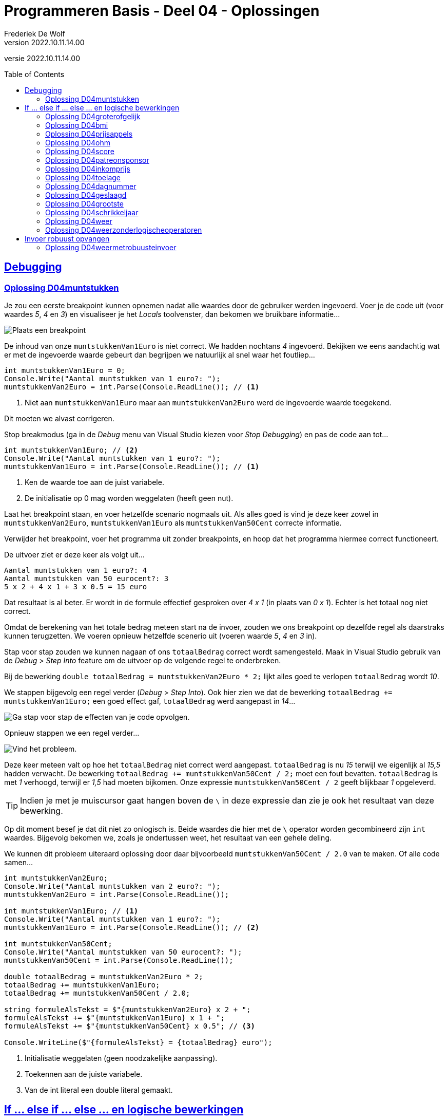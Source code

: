 = Programmeren Basis - Deel 04 - Oplossingen
Frederiek De Wolf
v2022.10.11.14.00
// toc and section numbering
:toc: preamble
:toclevels: 4
//:sectnums: 
:sectlinks:
:sectnumlevels: 4
// source code formatting
:prewrap!:
:source-highlighter: rouge
:source-language: csharp
:rouge-style: github
:rouge-css: class
// inject css for highlights using docinfo
:docinfodir: ../common
:docinfo: shared-head
// folders
:imagesdir: images
:url-verdieping: ../{docname}-verdieping/{docname}-verdieping.adoc
// experimental voor kdb: en btn: macro's van AsciiDoctor
:experimental:

//preamble
[.text-right]
versie {revnumber}
 
 
== Debugging 

=== Oplossing D04muntstukken

Je zou een eerste breakpoint kunnen opnemen nadat alle waardes door de gebruiker werden ingevoerd.  Voer je de code uit (voor waardes __5__, __4__ en __3__) en visualiseer je het __Locals__ toolvenster, dan bekomen we bruikbare informatie...

image::Oefening%20D0401%20-%20Breakpoint%201.png[Plaats een breakpoint, en voor uit tot daar in de code.]

De inhoud van onze `muntstukkenVan1Euro` is niet correct.  We hadden nochtans __4__ ingevoerd.  Bekijken we eens aandachtig wat er met de ingevoerde waarde gebeurt dan begrijpen we natuurlijk al snel waar het foutliep...

[source,csharp,linenums]
----
int muntstukkenVan1Euro = 0;
Console.Write("Aantal muntstukken van 1 euro?: ");
muntstukkenVan2Euro = int.Parse(Console.ReadLine()); // <1>
----
<1> Niet aan `muntstukkenVan1Euro` maar aan `muntstukkenVan2Euro` werd de ingevoerde waarde toegekend.  

Dit moeten we alvast corrigeren.

Stop breakmodus (ga in de __Debug__ menu van Visual Studio kiezen voor __Stop Debugging__) en pas de code aan tot...

[source,csharp,linenums]
----
int muntstukkenVan1Euro; // <2>
Console.Write("Aantal muntstukken van 1 euro?: ");
muntstukkenVan1Euro = int.Parse(Console.ReadLine()); // <1>
----
<1> Ken de waarde toe aan de juist variabele.
<2> De initialisatie op 0 mag worden weggelaten (heeft geen nut).

Laat het breakpoint staan, en voer hetzelfde scenario nogmaals uit.   Als alles goed is vind je deze keer zowel in `muntstukkenVan2Euro`, `muntstukkenVan1Euro` als `muntstukkenVan50Cent` correcte informatie.

Verwijder het breakpoint, voer het programma uit zonder breakpoints, en hoop dat het programma hiermee correct functioneert.

De uitvoer ziet er deze keer als volgt uit...

[source,shell]
----
Aantal muntstukken van 1 euro?: 4
Aantal muntstukken van 50 eurocent?: 3
5 x 2 + 4 x 1 + 3 x 0.5 = 15 euro
----

Dat resultaat is al beter.  Er wordt in de formule effectief gesproken over __4 x 1__ (in plaats van __0 x 1__).  
Echter is het totaal nog niet correct.

Omdat de berekening van het totale bedrag meteen start na de invoer, zouden we ons breakpoint op dezelfde regel als daarstraks kunnen terugzetten.
We voeren opnieuw hetzelfde scenerio uit (voeren waarde __5__, __4__ en __3__ in).  

Stap voor stap zouden we kunnen nagaan of ons `totaalBedrag` correct wordt samengesteld.  Maak in Visual Studio gebruik van de __Debug__ > __Step Into__ feature om de uitvoer op de volgende regel te onderbreken.

Bij de bewerking `double totaalBedrag = muntstukkenVan2Euro * 2;` lijkt alles goed te verlopen `totaalBedrag` wordt __10__.  

We stappen bijgevolg een regel verder (__Debug__ > __Step Into__).  Ook hier zien we dat de bewerking `totaalBedrag += muntstukkenVan1Euro;` een goed effect gaf, `totaalBedrag` werd aangepast in __14__...

image::Oefening%20D04.01%20-%20Breakpoint%202.png[Ga stap voor stap de effecten van je code opvolgen.]

Opnieuw stappen we een regel verder...

image::Oefening%20D04.01%20-%20Breakpoint%203.png[Vind het probleem.]

Deze keer meteen valt op hoe het `totaalBedrag` niet correct werd aangepast.  `totaalBedrag` is nu __15__ terwijl we eigenlijk al __15,5__ hadden verwacht.  De bewerking `totaalBedrag += muntstukkenVan50Cent / 2;` moet een fout bevatten.  `totaalBedrag` is met __1__ verhoogd, terwijl er __1,5__ had moeten bijkomen.  Onze expressie `muntstukkenVan50Cent / 2` geeft blijkbaar __1__ opgeleverd.

[TIP]
====
Indien je met je muiscursor gaat hangen boven de `\` in deze expressie dan zie je ook het resultaat van deze bewerking.
====

Op dit moment besef je dat dit niet zo onlogisch is.  Beide waardes die hier met de `\` operator worden gecombineerd zijn `int` waardes.   Bijgevolg bekomen we, zoals je ondertussen weet, het resultaat van een gehele deling.

We kunnen dit probleem uiteraard oplossing door daar bijvoorbeeld `muntstukkenVan50Cent / 2.0` van te maken.  Of alle code samen...

[source,csharp,linenums]
----
int muntstukkenVan2Euro;
Console.Write("Aantal muntstukken van 2 euro?: ");
muntstukkenVan2Euro = int.Parse(Console.ReadLine());

int muntstukkenVan1Euro; // <1>
Console.Write("Aantal muntstukken van 1 euro?: ");
muntstukkenVan1Euro = int.Parse(Console.ReadLine()); // <2>

int muntstukkenVan50Cent;
Console.Write("Aantal muntstukken van 50 eurocent?: ");
muntstukkenVan50Cent = int.Parse(Console.ReadLine());

double totaalBedrag = muntstukkenVan2Euro * 2;
totaalBedrag += muntstukkenVan1Euro;
totaalBedrag += muntstukkenVan50Cent / 2.0;

string formuleAlsTekst = $"{muntstukkenVan2Euro} x 2 + ";
formuleAlsTekst += $"{muntstukkenVan1Euro} x 1 + ";
formuleAlsTekst += $"{muntstukkenVan50Cent} x 0.5"; // <3>

Console.WriteLine($"{formuleAlsTekst} = {totaalBedrag} euro");
----
<1> Initialisatie weggelaten (geen noodzakelijke aanpassing).
<2> Toekennen aan de juiste variabele.
<3> Van de int literal een double literal gemaakt.

== If ... else if ... else ... en logische bewerkingen

=== Oplossing D04groterofgelijk
// Y04.03
[source,csharp,linenums]
----
Console.Write("Geef een getal : ");
string getal1AlsTekst = Console.ReadLine();
int getal1 = int.Parse(getal1AlsTekst);

Console.Write("Geef nog een getal : ");
string getal2AlsTekst = Console.ReadLine();
int getal2 = int.Parse(getal2AlsTekst);

if (getal1 > getal2) {
	Console.WriteLine("het eerste is groter");
} else if (getal2 > getal1) {
	Console.WriteLine("het tweede is groter");
} else {
	Console.WriteLine("ze zijn gelijk");
}
----

=== Oplossing D04bmi

[source,csharp,linenums]
----
Console.Write("Lengte in cm?: ");
double lengteInCm = double.Parse(Console.ReadLine());

Console.Write("Gewicht in kg?: ");
int gewichtInKg = int.Parse(Console.ReadLine());

double bmi = gewichtInKg / Math.Pow(lengteInCm / 100, 2);
string categorie = "normaal gewicht";
if (bmi >= 40) { 
    categorie = "ernstige zwaarlijvigheid";
} else if(bmi >= 30) { 
    categorie = "zwaarlijvigheid"; 
} else if (bmi >= 25) { 
    categorie = "overgewicht"; 
} else if (bmi < 18.5) { 
    categorie = "ondergewicht";
}

Console.WriteLine($"BMI: {bmi} ({categorie})");
----

=== Oplossing D04prijsappels

[source,csharp,linenums]
----
Console.Write("Aantal kilo aan te kopen appels?: ");
int kiloAppels = int.Parse(Console.ReadLine());

double prijs;
if (kiloAppels >= 20) { 
	prijs = kiloAppels * 2;
} else if (kiloAppels >= 10) {
	prijs = kiloAppels * 2.5;
} else {
	prijs = kiloAppels * 3;
}

Console.WriteLine($"Prijs: {prijs}");
----

=== Oplossing D04ohm

[source,csharp,linenums]
----
Console.Write("Wat wens je te berekenen (Spanning/Weerstand/Stroomsterkte)?: ");
string keuze = Console.ReadLine();

if (keuze == "Spanning")
{
	Console.Write("Stroomsterkte?: ");
	double stroomsterkte = double.Parse(Console.ReadLine());

	Console.Write("Weerstand?: ");
	double weerstand = double.Parse(Console.ReadLine());

	double spanning = stroomsterkte * weerstand;
	Console.WriteLine($"Spanning: {spanning}");
}
else if (keuze == "Stroomsterkte")
{
	Console.Write("Spanning?: ");
	double spanning = double.Parse(Console.ReadLine());

	Console.Write("Weerstand?: ");
	double weerstand = double.Parse(Console.ReadLine());

	double stroomsterkte = spanning / weerstand;
	Console.WriteLine($"Stroomsterkte: {stroomsterkte}");
}
else if (keuze == "Weerstand")
{
	Console.Write("Spanning?: ");
	double spanning = double.Parse(Console.ReadLine());

	Console.Write("Stroomsterkte?: ");
	double stroomsterkte = double.Parse(Console.ReadLine());

	double weerstand = spanning / stroomsterkte;
	Console.WriteLine($"Weerstand: {weerstand}");
}
----


=== Oplossing D04score
// Y04.04
[source,csharp,linenums]
----
Console.Write("Geef de score in % : ");
string scoreAlsTekst = Console.ReadLine();
int score = int.Parse(scoreAlsTekst);

string letter;
if (score > 82) {
	letter = "A";
} else if (score > 67) {
	letter = "B";
} else if (score > 52) {
	letter = "C";
} else if (score > 37) {
	letter = "D";
} else if (score > 22) {
	letter = "E";
} else {
	letter = "F";
}
Console.WriteLine($"In Amerika is dat een \"{letter}\"");
----


=== Oplossing D04patreonsponsor

Voor deze oefening is er geen voorbeeld oplossing beschikbaar.


=== Oplossing D04inkomprijs
// Y4.05
[source,csharp,linenums]
----
Console.Write("Geef de leeftijd : ");
string leeftijdAlsTekst = Console.ReadLine();
int leeftijd = int.Parse(leeftijdAlsTekst);

Console.Write("Geef de lengte : ");
string lengteAlsTekst = Console.ReadLine();
int lengte = int.Parse(lengteAlsTekst);

if (lengte < 160 && leeftijd > 20) {
	Console.WriteLine("Prijs is 5Eur");
} else {
	Console.WriteLine("Prijs is 10Eur");
}
----

Of iets gebruiksvriendelijker door geen onnodige vragen te stellen...

[source,csharp,linenums]
----
Console.Write("Geef de leeftijd : ");
string leeftijdAlsTekst = Console.ReadLine();
int leeftijd = int.Parse(leeftijdAlsTekst);

if (leeftijd > 20) {
	Console.Write("Geef de lengte : ");
	string lengteAlsTekst = Console.ReadLine();
	int lengte = int.Parse(lengteAlsTekst);

	if (lengte < 160) {
		Console.WriteLine("Prijs is 5Eur");
	} else {
		Console.WriteLine("Prijs is 10Eur");
	}
} else {
	Console.WriteLine("Prijs is 10Eur");
}
----

Let erop dat je dit keer de code voor de volle prijs twee keer in je code hebt staan.

=== Oplossing D04toelage
// Y4.06
[source,csharp,linenums]
----
const double toelagePercentage = 3;
const double maxInkomen = 20000;
const int minKinderen = 3;

Console.Write("Jaarinkomen : ");
string inkomenAlsTekst = Console.ReadLine();
double inkomen = double.Parse(inkomenAlsTekst);

Console.Write("Aantal kinderen ten laste : ");
string aantalKinderenAlsTekst= Console.ReadLine();
int aantalKinderen = int.Parse(aantalKinderenAlsTekst);

if (inkomen <= maxInkomen && aantalKinderen >= minKinderen) {
	double toelage = inkomen * toelagePercentage / 100;
	Console.WriteLine($"Uw toelage bedraagt {toelage}");
} else {
	Console.WriteLine($"U hebt geen recht op een toelage");
}
----

Je zou deze oplossing ook kunnen herschrijven zodat er geen onnodige vragen worden gesteld.  Bv. als je ziet dat het `inkomen > maxInkomen`, doet het aantal kinderen er niet meer toe.

=== Oplossing D04dagnummer
// Y4.07
[source,csharp,linenums]
----
Console.Write("Geef het dagnummer : ");
string dagAlsTekst = Console.ReadLine();
int dag = int.Parse(dagAlsTekst);

if (dag >= 1 && dag <= 365) {
	// muntsorteren
	if (dag <= 31) {
		Console.WriteLine("Januari");
	} else if (dag <= 59) {
		Console.WriteLine("Februari");
	} else if (dag <= 90) {
		Console.WriteLine("Maart");
	} else if (dag <= 120) {
		Console.WriteLine("April");
	} else if (dag <= 151) {
		Console.WriteLine("Mei");
	} else if (dag <= 182) {
		Console.WriteLine("Juni");
	} else if (dag <= 212) {
		Console.WriteLine("Juli");
	} else if (dag <= 243) {
		Console.WriteLine("Augustus");
	} else if (dag <= 273) {
		Console.WriteLine("September");
	} else if (dag <= 303) {
		Console.WriteLine("Oktober");
	} else if (dag <= 334) {
		Console.WriteLine("November");
	} else { 
		Console.WriteLine("December");
	}
} else {
	Console.WriteLine("geen geldige waarde");
}
----

Bovenstaande oplossing bevat heel wat magic numbers, dat kan beter.  Bovendien moesten we al die getallen eerst handmatig uitrekenen. 

Een veel betere oplossing is...

[source,csharp,linenums]
----
const int eindJanuari = 31;
const int eindFebruari = eindJanuari + 28;
const int eindMaart= eindFebruari + 31;
const int eindApril = eindMaart + 30;
const int eindMei = eindApril + 31;
const int eindJuni = eindMei + 30;
const int eindJuli = eindJuni + 31;
const int eindAugustus = eindJuli + 31;
const int eindSeptember = eindAugustus + 30;
const int eindOktober = eindSeptember + 31;
const int eindNovember = eindOktober + 30;
const int eindDecember = eindNovember + 31;

Console.Write("Geef het dagnummer : ");
string dagAlsTekst = Console.ReadLine();
int dag = int.Parse(dagAlsTekst);

if (dag >= 1 && dag <= eindDecember) {
	// muntsorteren
	if (dag <= eindJanuari) {
		Console.WriteLine("Januari");
	} else if (dag <= eindFebruari) {
		Console.WriteLine("Februari");
	} else if (dag <= eindMaart) {
		Console.WriteLine("Maart");
	} else if (dag <= eindApril) {
		Console.WriteLine("April");
	} else if (dag <= eindMei) {
		Console.WriteLine("Mei");
	} else if (dag <= eindJuni) {
		Console.WriteLine("Juni");
	} else if (dag <= eindJuli) {
		Console.WriteLine("Juli");
	} else if (dag <= eindAugustus) {
		Console.WriteLine("Augustus");
	} else if (dag <= eindSeptember) {
		Console.WriteLine("September");
	} else if (dag <= eindOktober) {
		Console.WriteLine("Oktober");
	} else if (dag <= eindNovember) {
		Console.WriteLine("November");
	} else { 
		Console.WriteLine("December");
	}
} else {
	Console.WriteLine("geen geldige waarde");
}
----

=== Oplossing D04geslaagd
// Y04.10
[source,csharp,linenums]
----
Console.Write("geef score 1 : ");
string score1AlsTekst = Console.ReadLine();
int score1 = int.Parse(score1AlsTekst);

Console.Write("geef score 2 : ");
string score2AlsTekst = Console.ReadLine();
int score2 = int.Parse(score2AlsTekst);

Console.Write("geef score 3 : ");
string score3AlsTekst = Console.ReadLine();
int score3 = int.Parse(score3AlsTekst);

if (score1 >= 5 && score2 >= 5 && score3 >= 5) {
	Console.WriteLine("Geslaagd");
} else {
	int som = score1 + score2 + score3;
	if (som >= 18 && score1 >= 4 && score2 >= 4 && score3 >= 4) {
		Console.WriteLine("Geslaagd");
	} else {
		Console.WriteLine("Niet geslaagd");
	}
}
----

Of...
	
[source,csharp,linenums]
----
int som = score1 + score2 + score3;

bool directGeslaagd = (score1 >= 5 && score2 >= 5 && score3 >= 5);
bool indirectGeslaagd = (som >= 18 && score1 >= 4 && score2 >= 4 && score3 >= 4);

if (directGeslaagd || indirectGeslaagd) {
	Console.WriteLine("Geslaagd");
} else {
	Console.WriteLine("Niet geslaagd");
}
----


=== Oplossing D04grootste
// Y04.11
[source,csharp,linenums]
----
Console.Write("Geef het eerste getal : ");
string g1AlsTekst = Console.ReadLine();
int g1 = int.Parse(g1AlsTekst);

int maxTotNuToe = g1;

Console.Write("Geef het tweede getal : ");
string g2AlsTekst = Console.ReadLine();
int g2 = int.Parse(g2AlsTekst);

if (g2 > maxTotNuToe) {
	maxTotNuToe = g2;
}

Console.Write("Geef het derde getal : ");
string g3AlsTekst = Console.ReadLine();
int g3 = int.Parse(g3AlsTekst);

if (g3 > maxTotNuToe) {
	maxTotNuToe = g3;
}

Console.WriteLine($"Het grootste getal van {g1}, {g2} en {g3} is {maxTotNuToe}");
----

Je had misschien gedacht aan een oplossing die eerst alle getallen inleest en daarna...
[source,csharp,linenums]
----
...
if (g1 >= g2 && g1 >= g3) {
	// g1 is de grootste
} else if (g2 >=g1 && g2 >= g3) {
	// g2 is de grootste
} else {
	// g3 is de grootste
}
...
----		
Dat kan, maar zo'n aanpak is onhoudbaar als de opdracht over meer dan 3 getallen zou gaan.

Een alternatieve (en elegante) oplossing op basis van Math.Max() :
[source,csharp,linenums]
----
Console.Write("Geef het eerste getal : ");
string g1AlsTekst = Console.ReadLine();
int g1 = int.Parse(g1AlsTekst);

Console.Write("Geef het tweede getal : ");
string g2AlsTekst = Console.ReadLine();
int g2 = int.Parse(g2AlsTekst);

Console.Write("Geef het derde getal : ");
string g3AlsTekst = Console.ReadLine();
int g3 = int.Parse(g3AlsTekst);

int maxTotNogToe = Math.Max(g1, g2);
maxTotNogToe = Math.Max(maxTotNogToe, g3);

Console.WriteLine($"Het grootste getal van {g1}, {g2} en {g3} is {maxTotNuToe}");
----

=== Oplossing D04schrikkeljaar

Volgende code zou werken...

[source,csharp,linenums]
----
Console.Write("Jaartal?: ");
int jaartal = int.Parse(Console.ReadLine());

if (jaartal % 4 == 0 && jaartal % 100 != 0 || jaartal % 400 == 0) {
	Console.WriteLine($"{jaartal} is een schrikkeljaar.");
} else {
	Console.WriteLine($"{jaartal} is geen schrikkeljaar.");
}
----

Of een uitwerking met `bool` variabelen, deze keer zonder logischer operatoren, kan er zo uit zien...

[source,csharp,linenums]
----
bool viervoud = (jaartal % 4 == 0);
bool honderdvoud = (jaartal % 100 == 0);
bool vierhonderdvoud = (jaartal % 400 == 0);

if (viervoud) {
	if (honderdvoud) {
		if (vierhonderdvoud) {
			// viervoud, hondervoud en vierhonderdvoud
			Console.WriteLine($"{jaartal} is een schrikkeljaar.");
		} else {
			// viervoud, hondervoud, maar niet vierhonderdvoud
			Console.WriteLine($"{jaartal} is geen schrikkeljaar.");
		}
	} else {
		// viervoud, maar niet hondervoud
		Console.WriteLine($"{jaartal} is een schrikkeljaar.");
	}
} else {
	// niet viervoud
	Console.WriteLine($"{jaartal} is geen schrikkeljaar.");
}
----

Het helpt eventueel hiervoor een overzichtelijke tabel op te stellen...

image::Oefening%20D04.schrikkeljaar.png[Uit de tabel kan je afleiden hoe de voorwaardes te combineren.]

Of indien we toch voorwaardes met logische operatoren gaan combineren...

[source,csharp,linenums]
----
if ((viervoud && !honderdvoud) || (viervoud && honderdvoud && vierhonderdvoud)) {
	Console.WriteLine($"{jaartal} is een schrikkeljaar.");
} else {
	Console.WriteLine($"{jaartal} is geen schrikkeljaar.");
}
----

Maar de `if` kan natuurlijk eenvoudiger, indien __vierhondervoud__ is natuurlijk ook __viervoud__ en __honderdvoud__, dus maken we daarvan...

[source,csharp,linenums]
----
if ((viervoud && !honderdvoud) || vierhonderdvoud) {
	Console.WriteLine($"{jaartal} is een schrikkeljaar.");
} else {
	Console.WriteLine($"{jaartal} is geen schrikkeljaar.");
}
----

Een nog andere oplossing, die -op het vlak van __voorwaarde opbouw__- ook vrij elegant is, gaat als volgt...

[source,csharp,linenums]
----
if (vierhonderdvoud) {
	Console.WriteLine($"{jaartal} is een schrikkeljaar.");
} else if (honderdvoud) {
	Console.WriteLine($"{jaartal} is geen schrikkeljaar.");
} else if (viervoud) {
	Console.WriteLine($"{jaartal} is een schrikkeljaar.");
} else {
	Console.WriteLine($"{jaartal} is geen schrikkeljaar.");
}
----

Jammer genoeg is dit niet volledig __DRY__.

=== Oplossing D04weer

[source,csharp,linenums]
----
Console.Write("Schijnt de zon (ja/nee)?: ");
string zon = Console.ReadLine();
bool deZonSchijnt = (zon == "ja");

Console.Write("Regent het (ja/nee)?: ");
string regen = Console.ReadLine();
bool hetRegent = (regen == "ja");

if (hetRegent && deZonSchijnt) {
	Console.Write("Regenboog.");
} else if (hetRegent && !deZonSchijnt) {
	Console.Write("Slecht weer.");
} else if (!hetRegent && deZonSchijnt) {
	Console.Write("Mooi weer.");
} else {
	Console.Write("Saaie dag.");
}
----

=== Oplossing D04weerzonderlogischeoperatoren

[source,csharp,linenums]
----
Console.Write("Schijnt de zon (ja/nee)?: ");
string zon = Console.ReadLine();
bool deZonSchijnt = (zon == "ja");

Console.Write("Regent het (ja/nee)?: ");
string regen = Console.ReadLine();
bool hetRegent = (regen == "ja");

if (deZonSchijnt) {
	if (hetRegent) {
		Console.Write("Regenboog.");
	} else {
		Console.Write("Mooi weer.");
	}
} else {
	if (hetRegent) {
		Console.Write("Slecht weer.");
	} else {
		Console.Write("Saaie dag.");
	}
}
----

Variaties (waar je in andere volgorde de voorwaardes aftoetst) zijn natuurlijk mogelijk, bijvoorbeeld...

[source,csharp,linenums]
----
Console.Write("Schijnt de zon (ja/nee)?: ");
string zon = Console.ReadLine();
bool deZonSchijnt = (zon == "ja");

Console.Write("Regent het (ja/nee)?: ");
string regen = Console.ReadLine();
bool hetRegent = (regen == "ja");

if (hetRegent) {
	if (deZonSchijnt) {
		Console.Write("Regenboog.");
	} else {
		Console.Write("Slecht weer.");
	}
} else {
	if (deZonSchijnt) {
		Console.Write("Mooi weer.");
	} else {
		Console.Write("Saaie dag.");
	}
}
----

Hier in dit geval, omdat we de 4 mogelijke gevallen (__regenboog__, __slecht weer__, __mooi weer__ of __saaie dag__) willen rapporteren, maakt het niet veel uit welke variatie je kiest.

Zou je echter bijvoorbeeld enkel interesse hebben in het rapporteren van de gevallen __regenboog__ en __mooi weer__, dan ga je allicht opteren voor de eerste variatie.

== Invoer robuust opvangen
 
=== Oplossing D04weermetrobuusteinvoer

[source,csharp,linenums]
----
Console.Write("Schijnt de zon (ja/nee)?: ");
string zon = Console.ReadLine().ToLower().Trim();
bool deZonSchijnt = (zon == "ja");

Console.Write("Regent het (ja/nee)?: ");
string regen = Console.ReadLine().ToLower().Trim();
bool hetRegent = (regen == "ja");

if (deZonSchijnt) {
	if (hetRegent) {
		Console.Write("Regenboog.");
	} else {
		Console.Write("Mooi weer.");
	}
} else {
	if (hetRegent) {
		Console.Write("Slecht weer.");
	} else {
		Console.Write("Saaie dag.");
	}
}
----
